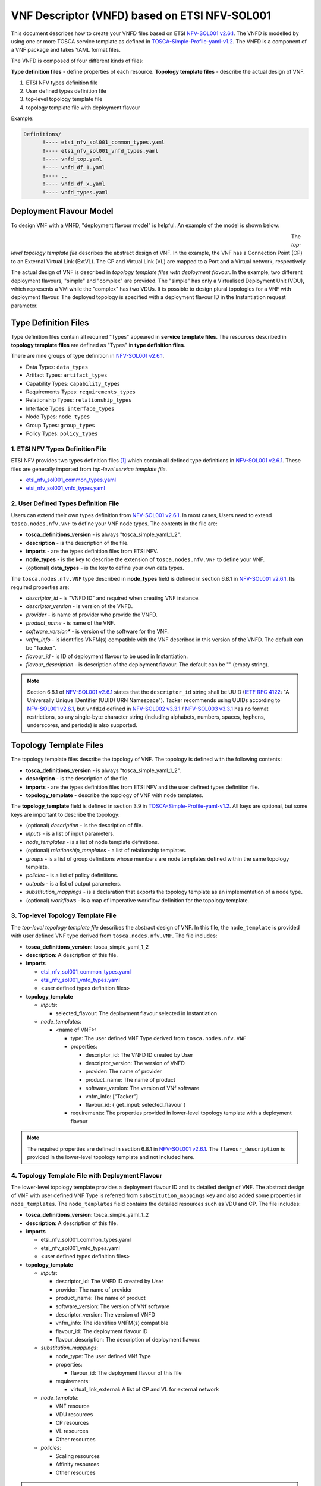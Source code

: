 ==============================================
VNF Descriptor (VNFD) based on ETSI NFV-SOL001
==============================================

This document describes how to create your VNFD files based on ETSI
`NFV-SOL001 v2.6.1`_. The VNFD is modelled by using one or more TOSCA service
template as defined in `TOSCA-Simple-Profile-yaml-v1.2`_. The VNFD is a
component of a VNF package and takes YAML format files.

The VNFD is composed of four different kinds of files:

**Type definition files** - define properties of each resource.
**Topology template files** - describe the actual design of VNF.

#. ETSI NFV types definition file
#. User defined types definition file
#. top-level topology template file
#. topology template file with deployment flavour

Example:

.. code-block::

  Definitions/
        !---- etsi_nfv_sol001_common_types.yaml
        !---- etsi_nfv_sol001_vnfd_types.yaml
        !---- vnfd_top.yaml
        !---- vnfd_df_1.yaml
        !---- ..
        !---- vnfd_df_x.yaml
        !---- vnfd_types.yaml


Deployment Flavour Model
------------------------

To design VNF with a VNFD, "deployment flavour model" is helpful. An example
of the model is shown below:

.. figure:: ../_images/vnfd-sol001.png
    :figwidth: 700 px
    :align: left
    :scale: 80 %

The *top-level topology template file* describes the abstract design of VNF.
In the example, the VNF has a Connection Point (CP) to an External Virtual
Link (ExtVL). The CP and Virtual Link (VL) are mapped to a Port and a Virtual
network, respectively.

The actual design of VNF is described in *topology template files with*
*deployment flavour*. In the example, two different deployment flavours,
"simple" and "complex" are provided. The "simple" has only a Virtualised
Deployment Unit (VDU), which represents a VM while the "complex" has two VDUs.
It is possible to design plural topologies for a VNF with deployment flavour.
The deployed topology is specified with a deployment flavour ID in the
Instantiation request parameter.

Type Definition Files
---------------------

Type definition files contain all required "Types" appeared in **service**
**template files**. The resources described in **topology template files** are
defined as "Types" in **type definition files**.

There are nine groups of type definition in `NFV-SOL001 v2.6.1`_.

* Data Types: ``data_types``
* Artifact Types: ``artifact_types``
* Capability Types: ``capability_types``
* Requirements Types: ``requirements_types``
* Relationship Types: ``relationship_types``
* Interface Types: ``interface_types``
* Node Types: ``node_types``
* Group Types: ``group_types``
* Policy Types: ``policy_types``

1. ETSI NFV Types Definition File
^^^^^^^^^^^^^^^^^^^^^^^^^^^^^^^^^

ETSI NFV provides two types definition files [1]_ which contain all defined
type definitions in `NFV-SOL001 v2.6.1`_. These files are generally imported
from *top-level service template file*.

* `etsi_nfv_sol001_common_types.yaml`_
* `etsi_nfv_sol001_vnfd_types.yaml`_

2. User Defined Types Definition File
^^^^^^^^^^^^^^^^^^^^^^^^^^^^^^^^^^^^^

Users can extend their own types definition from `NFV-SOL001 v2.6.1`_. In most
cases, Users need to extend ``tosca.nodes.nfv.VNF`` to define your VNF node
types. The contents in the file are:

* **tosca_definitions_version** - is always "tosca_simple_yaml_1_2".
* **description** - is the description of the file.
* **imports** - are the types definition files from ETSI NFV.
* **node_types** - is the key to describe the extension of
  ``tosca.nodes.nfv.VNF`` to define your VNF.
* (optional) **data_types** - is the key to define your own data types.

The ``tosca.nodes.nfv.VNF`` type described in **node_types** field is defined
in section 6.8.1 in `NFV-SOL001 v2.6.1`_. Its required properties are:

* *descriptor_id* - is "VNFD ID" and required when creating VNF instance.
* *descriptor_version* - is version of the VNFD.
* *provider* - is name of provider who provide the VNFD.
* *product_name* - is name of the VNF.
* *software_version** - is version of the software for the VNF.
* *vnfm_info* - is identifies VNFM(s) compatible with the VNF described in
  this version of the VNFD. The default can be "Tacker".
* *flavour_id* - is ID of deployment flavour to be used in Instantiation.
* *flavour_description* - is description of the deployment flavour. The
  default can be "" (empty string).

.. note:: Section 6.8.1 of `NFV-SOL001 v2.6.1`_ states that the
          ``descriptor_id`` string shall be UUID (`IETF RFC 4122`_:
          "A Universally Unique IDentifier (UUID) URN Namespace").
          Tacker recommends using UUIDs according to `NFV-SOL001 v2.6.1`_,
          but ``vnfdId`` defined in `NFV-SOL002 v3.3.1`_ /
          `NFV-SOL003 v3.3.1`_ has no format restrictions, so any single-byte
          character string (including alphabets, numbers, spaces, hyphens,
          underscores, and periods) is also supported.

Topology Template Files
-----------------------

The topology template files describe the topology of VNF. The topology is
defined with the following contents:

* **tosca_definitions_version** - is always "tosca_simple_yaml_1_2".
* **description** - is the description of the file.
* **imports** - are the types definition files from ETSI NFV and the user
  defined types definition file.
* **topology_template** - describe the topology of VNF with node templates.

The **topology_template** field is defined in section 3.9 in
`TOSCA-Simple-Profile-yaml-v1.2`_. All keys are optional, but some keys are
important to describe the topology:

* (optional) *description* - is the description of file.
* *inputs* - is a list of input parameters.
* *node_templates* - is a list of node template definitions.
* (optional) *relationship_templates* - a list of relationship templates.
* *groups* - is a list of group definitions whose members are node templates
  defined within the same topology template.
* *policies* - is a list of policy definitions.
* *outputs* - is a list of output parameters.
* *substitution_mappings* - is a declaration that exports the topology
  template as an implementation of a node type.
* (optional) *workflows* - is a map of imperative workflow definition for the
  topology template.

3. Top-level Topology Template File
^^^^^^^^^^^^^^^^^^^^^^^^^^^^^^^^^^^

The *top-level topology template file* describes the abstract design of VNF.
In this file, the ``node_template`` is provided with user defined VNF type
derived from ``tosca.nodes.nfv.VNF``. The file includes:

* **tosca_definitions_version**: tosca_simple_yaml_1_2
* **description**: A description of this file.
* **imports**

  * `etsi_nfv_sol001_common_types.yaml`_
  * `etsi_nfv_sol001_vnfd_types.yaml`_
  * <user defined types definition files>

* **topology_template**

  * *inputs*:

    * selected_flavour: The deployment flavour selected in Instantiation

  * *node_templates*:

    * <name of VNF>:

      * type: The user defined VNF Type derived from ``tosca.nodes.nfv.VNF``
      * properties:

        * descriptor_id: The VNFD ID created by User
        * descriptor_version: The version of VNFD
        * provider: The name of provider
        * product_name: The name of product
        * software_version: The version of VNf software
        * vnfm_info: ["Tacker"]
        * flavour_id: { get_input: selected_flavour }

      * requirements: The properties provided in lower-level topology template
        with a deployment flavour

.. note:: The required properties are defined in section 6.8.1 in
          `NFV-SOL001 v2.6.1`_. The ``flavour_description`` is provided in the
          lower-level topology template and not included here.


4. Topology Template File with Deployment Flavour
^^^^^^^^^^^^^^^^^^^^^^^^^^^^^^^^^^^^^^^^^^^^^^^^^

The lower-level topology template provides a deployment flavour ID and its
detailed design of VNF. The abstract design of VNF with user defined VNF Type
is referred from ``substitution_mappings`` key and also added some properties
in ``node_templates``. The ``node_templates`` field contains the detailed
resources such as VDU and CP. The file includes:

* **tosca_definitions_version**: tosca_simple_yaml_1_2
* **description**: A description of this file.
* **imports**

  * etsi_nfv_sol001_common_types.yaml
  * etsi_nfv_sol001_vnfd_types.yaml
  * <user defined types definition files>

* **topology_template**

  * *inputs*:

    * descriptor_id: The VNFD ID created by User
    * provider: The name of provider
    * product_name: The name of product
    * software_version: The version of VNf software
    * descriptor_version: The version of VNFD
    * vnfm_info: The identifies VNFM(s) compatible
    * flavour_id: The deployment flavour ID
    * flavour_description: The description of deployment flavour.

  * *substitution_mappings*:

    * node_type: The user defined VNf Type
    * properties:

      * flavour_id: The deployment flavour of this file

    * requirements:

      * virtual_link_external: A list of CP and VL for external network

  * *node_template*:

    * VNF resource
    * VDU resources
    * CP resources
    * VL resources
    * Other resources

  * *policies*:

    * Scaling resources
    * Affinity resources
    * Other resources

.. note:: The requirements field in *substitution_mappings* describes external
          network topology for the abstract VNF. In the case of example in
          deployment flavour section, ``virtual_link_external`` can be a list
          of [CP, ExtVL].

.. TODO(yoshito-ito): add links to the examples of VNFD.

.. [1] https://forge.etsi.org/rep/nfv/SOL001

.. _TOSCA-Simple-Profile-yaml-v1.2 : http://docs.oasis-open.org/tosca/TOSCA-Simple-Profile-YAML/v1.2/TOSCA-Simple-Profile-YAML-v1.2.html
.. _NFV-SOL001 v2.6.1 : https://www.etsi.org/deliver/etsi_gs/NFV-SOL/001_099/001/02.06.01_60/gs_NFV-SOL001v020601p.pdf
.. _IETF RFC 4122 : https://datatracker.ietf.org/doc/html/rfc4122
.. _NFV-SOL002 v3.3.1 : https://www.etsi.org/deliver/etsi_gs/NFV-SOL/001_099/002/03.03.01_60/gs_nfv-sol002v030301p.pdf
.. _NFV-SOL003 v3.3.1 : https://www.etsi.org/deliver/etsi_gs/NFV-SOL/001_099/003/03.03.01_60/gs_nfv-sol003v030301p.pdf
.. _etsi_nfv_sol001_common_types.yaml : https://forge.etsi.org/rep/nfv/SOL001/raw/v2.6.1/etsi_nfv_sol001_common_types.yaml
.. _etsi_nfv_sol001_vnfd_types.yaml : https://forge.etsi.org/rep/nfv/SOL001/raw/v2.6.1/etsi_nfv_sol001_vnfd_types.yaml
